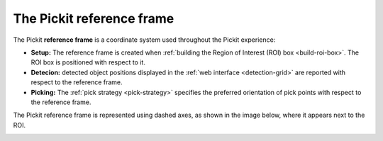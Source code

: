 .. _reference-frame:

The Pickit reference frame
--------------------------

The Pickit **reference frame** is a coordinate system used throughout the Pickit experience:

- **Setup:** The reference frame is created when :ref:`building the Region of Interest (ROI) box <build-roi-box>`. The ROI box is positioned with respect to it.
- **Detecion:** detected object positions displayed in the :ref:`web interface <detection-grid>` are reported with respect to the reference frame.
- **Picking:** The :ref:`pick strategy <pick-strategy>` specifies the preferred orientation of pick points with respect to the reference frame.

The Pickit reference frame is represented using dashed axes, as shown in the image below, where it appears next to the ROI.

.. image:: /assets/images/Documentation/setup/reference_frame.png
    :scale: 80%
    :align: center